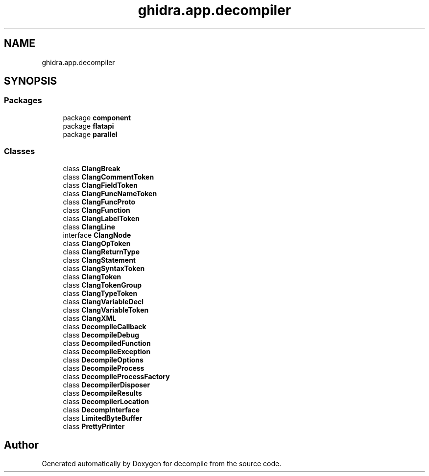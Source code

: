 .TH "ghidra.app.decompiler" 3 "Sun Apr 14 2019" "decompile" \" -*- nroff -*-
.ad l
.nh
.SH NAME
ghidra.app.decompiler
.SH SYNOPSIS
.br
.PP
.SS "Packages"

.in +1c
.ti -1c
.RI "package \fBcomponent\fP"
.br
.ti -1c
.RI "package \fBflatapi\fP"
.br
.ti -1c
.RI "package \fBparallel\fP"
.br
.in -1c
.SS "Classes"

.in +1c
.ti -1c
.RI "class \fBClangBreak\fP"
.br
.ti -1c
.RI "class \fBClangCommentToken\fP"
.br
.ti -1c
.RI "class \fBClangFieldToken\fP"
.br
.ti -1c
.RI "class \fBClangFuncNameToken\fP"
.br
.ti -1c
.RI "class \fBClangFuncProto\fP"
.br
.ti -1c
.RI "class \fBClangFunction\fP"
.br
.ti -1c
.RI "class \fBClangLabelToken\fP"
.br
.ti -1c
.RI "class \fBClangLine\fP"
.br
.ti -1c
.RI "interface \fBClangNode\fP"
.br
.ti -1c
.RI "class \fBClangOpToken\fP"
.br
.ti -1c
.RI "class \fBClangReturnType\fP"
.br
.ti -1c
.RI "class \fBClangStatement\fP"
.br
.ti -1c
.RI "class \fBClangSyntaxToken\fP"
.br
.ti -1c
.RI "class \fBClangToken\fP"
.br
.ti -1c
.RI "class \fBClangTokenGroup\fP"
.br
.ti -1c
.RI "class \fBClangTypeToken\fP"
.br
.ti -1c
.RI "class \fBClangVariableDecl\fP"
.br
.ti -1c
.RI "class \fBClangVariableToken\fP"
.br
.ti -1c
.RI "class \fBClangXML\fP"
.br
.ti -1c
.RI "class \fBDecompileCallback\fP"
.br
.ti -1c
.RI "class \fBDecompileDebug\fP"
.br
.ti -1c
.RI "class \fBDecompiledFunction\fP"
.br
.ti -1c
.RI "class \fBDecompileException\fP"
.br
.ti -1c
.RI "class \fBDecompileOptions\fP"
.br
.ti -1c
.RI "class \fBDecompileProcess\fP"
.br
.ti -1c
.RI "class \fBDecompileProcessFactory\fP"
.br
.ti -1c
.RI "class \fBDecompilerDisposer\fP"
.br
.ti -1c
.RI "class \fBDecompileResults\fP"
.br
.ti -1c
.RI "class \fBDecompilerLocation\fP"
.br
.ti -1c
.RI "class \fBDecompInterface\fP"
.br
.ti -1c
.RI "class \fBLimitedByteBuffer\fP"
.br
.ti -1c
.RI "class \fBPrettyPrinter\fP"
.br
.in -1c
.SH "Author"
.PP 
Generated automatically by Doxygen for decompile from the source code\&.
